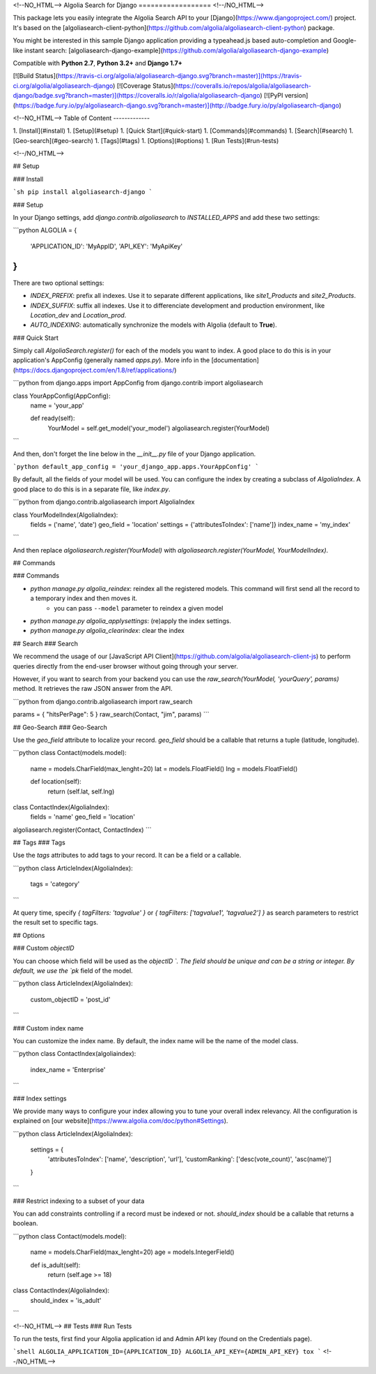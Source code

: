 <!--NO_HTML-->
Algolia Search for Django
==================
<!--/NO_HTML-->

This package lets you easily integrate the Algolia Search API to your [Django](https://www.djangoproject.com/) project. It's based on the [algoliasearch-client-python](https://github.com/algolia/algoliasearch-client-python) package.

You might be interested in this sample Django application providing a typeahead.js based auto-completion and Google-like instant search: [algoliasearch-django-example](https://github.com/algolia/algoliasearch-django-example)

Compatible with **Python 2.7**, **Python 3.2+** and **Django 1.7+**

[![Build Status](https://travis-ci.org/algolia/algoliasearch-django.svg?branch=master)](https://travis-ci.org/algolia/algoliasearch-django)
[![Coverage Status](https://coveralls.io/repos/algolia/algoliasearch-django/badge.svg?branch=master)](https://coveralls.io/r/algolia/algoliasearch-django)
[![PyPI version](https://badge.fury.io/py/algoliasearch-django.svg?branch=master)](http://badge.fury.io/py/algoliasearch-django)

<!--NO_HTML-->
Table of Content
-------------

1. [Install](#install)
1. [Setup](#setup)
1. [Quick Start](#quick-start)
1. [Commands](#commands)
1. [Search](#search)
1. [Geo-search](#geo-search)
1. [Tags](#tags)
1. [Options](#options)
1. [Run Tests](#run-tests)

<!--/NO_HTML-->

## Setup

### Install

```sh
pip install algoliasearch-django
```

### Setup

In your Django settings, add `django.contrib.algoliasearch` to `INSTALLED_APPS` and add these two settings:

```python
ALGOLIA = {
    'APPLICATION_ID': 'MyAppID',
    'API_KEY': 'MyApiKey'
}
```

There are two optional settings:

* `INDEX_PREFIX`: prefix all indexes. Use it to separate different applications, like `site1_Products` and `site2_Products`.
* `INDEX_SUFFIX`: suffix all indexes. Use it to differenciate development and production environment, like `Location_dev` and `Location_prod`.
* `AUTO_INDEXING`: automatically synchronize the models with Algolia (default to **True**).


### Quick Start

Simply call `AlgoliaSearch.register()` for each of the models you want to index. A good place to do this is in your application's AppConfig (generally named `apps.py`). More info in the [documentation](https://docs.djangoproject.com/en/1.8/ref/applications/)

```python
from django.apps import AppConfig
from django.contrib import algoliasearch

class YourAppConfig(AppConfig):
    name = 'your_app'

    def ready(self):
        YourModel = self.get_model('your_model')
        algoliasearch.register(YourModel)
```

And then, don't forget the line below in the `__init__.py` file of your Django application.

```python
default_app_config = 'your_django_app.apps.YourAppConfig'
```

By default, all the fields of your model will be used. You can configure the index by creating a subclass of `AlgoliaIndex`. A good place to do this is in a separate file, like `index.py`.

```python
from django.contrib.algoliasearch import AlgoliaIndex

class YourModelIndex(AlgoliaIndex):
    fields = ('name', 'date')
    geo_field = 'location'
    settings = {'attributesToIndex': ['name']}
    index_name = 'my_index'
```

And then replace `algoliasearch.register(YourModel)` with `algoliasearch.register(YourModel, YourModelIndex)`.

## Commands

### Commands

* `python manage.py algolia_reindex`: reindex all the registered models. This command will first send all the record to a temporary index and then moves it.
    * you can pass ``--model`` parameter to reindex a given model
* `python manage.py algolia_applysettings`: (re)apply the index settings.
* `python manage.py algolia_clearindex`: clear the index

## Search
### Search

We recommend the usage of our [JavaScript API Client](https://github.com/algolia/algoliasearch-client-js) to perform queries directly from the end-user browser without going through your server.

However, if you want to search from your backend you can use the `raw_search(YourModel, 'yourQuery', params)` method. It retrieves the raw JSON answer from the API.

```python
from django.contrib.algoliasearch import raw_search

params = { "hitsPerPage": 5 }
raw_search(Contact, "jim", params)
```

## Geo-Search
### Geo-Search

Use the `geo_field` attribute to localize your record. `geo_field` should be a callable that returns a tuple (latitude, longitude).

```python
class Contact(models.model):
    name = models.CharField(max_lenght=20)
    lat = models.FloatField()
    lng = models.FloatField()

    def location(self):
        return (self.lat, self.lng)


class ContactIndex(AlgoliaIndex):
    fields = 'name'
    geo_field = 'location'


algoliasearch.register(Contact, ContactIndex)
```

## Tags
### Tags

Use the `tags` attributes to add tags to your record. It can be a field or a callable.

```python
class ArticleIndex(AlgoliaIndex):
    tags = 'category'
```

At query time, specify `{ tagFilters: 'tagvalue' }` or `{ tagFilters: ['tagvalue1', 'tagvalue2'] }` as search parameters to restrict the result set to specific tags.

## Options

### Custom `objectID`

You can choose which field will be used as the `objectID `. The field should be unique and can be a string or integer. By default, we use the `pk` field of the model.

```python
class ArticleIndex(AlgoliaIndex):
    custom_objectID = 'post_id'
```

### Custom index name

You can customize the index name. By default, the index name will be the name of the model class.

```python
class ContactIndex(algoliaindex):
    index_name = 'Enterprise'
```

### Index settings

We provide many ways to configure your index allowing you to tune your overall index relevancy. All the configuration is explained on [our website](https://www.algolia.com/doc/python#Settings).

```python
class ArticleIndex(AlgoliaIndex):
    settings = {
        'attributesToIndex': ['name', 'description', 'url'],
        'customRanking': ['desc(vote_count)', 'asc(name)']
    }
```

### Restrict indexing to a subset of your data

You can add constraints controlling if a record must be indexed or not. `should_index` should be a callable that returns a boolean.

```python
class Contact(models.model):
    name = models.CharField(max_lenght=20)
    age = models.IntegerField()

    def is_adult(self):
        return (self.age >= 18)

class ContactIndex(AlgoliaIndex):
    should_index = 'is_adult'
```

<!--NO_HTML-->
## Tests
### Run Tests

To run the tests, first find your Algolia application id and Admin API key (found on the Credentials page).

```shell
ALGOLIA_APPLICATION_ID={APPLICATION_ID} ALGOLIA_API_KEY={ADMIN_API_KEY} tox
```
<!--/NO_HTML-->


